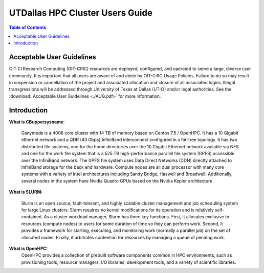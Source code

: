 .. Changelog
   -----------------------------------------------------------------------
.. 1.3 - Template
	-RST forked. Used to be Ganymede documentation, now used for generating all kinds of system docs
.. 1.2.2 - Add AUG
	-Add Acceptable User Guidelines section
	-Add AUG pdf
	-Add Acceptable User Guidelines hyperlink to pdf
.. 1.2.1 - Compiled with Sphinx
   -Spell correction
   -Added css files to _static in sphinx
   -Added introduction paragraph to 4.2 header

.. 1.2 - Steves Onboarding Updates
   -Spell correction
   -Blurb about CPU core math
   -srun queue info added
   -Added commands to appendix A (appendix v2.0)
   -Updated variables
   
.. 1.1.1 - Mail issues
   - Updated user docs to have the mailto part. 
.. 1.1 - Fixed Issues
   - Updated UTD admin var
   - Added MPI debugging section
   - Added Ganymede Specific section
   - Added show swap mpi
   - Added default vars
.. 1.0 - First Release
   - Minor grammar edits
   - Hid items that aren't live
   - Added Slurm Commands
.. 0.9 - Visual Impovements
   - Fixed pictures to run 
   - Updated Stylesheets to be UTD! Woosh!
   - Created Matlab Section
   - Updated Slurm added inteactive jobs
   - fixed variables
   - added variables for Matlab section
.. 0.8 
   - Fixed Grammatical Error
   - Fixed unicode dashes
   - Added very basic Appendix A
   - Created HTML Documentation using Sphinx
.. 0.7
   - Changed Run Example to Serial and added Parallel 
   - Added scp and rsync
   - Fixed folder locations
   - Fixed quota names
   - Fixed numbers and title capitalization
   - Minor Grammatical edits
   - Added Appendix B - Slurm Commands
.. 0.6
   - built the sections on compilers, modules, and how to run jobs
   - added email and admin variable sections
.. 0.5
   - built out the documentation tree to include 
       - sections space constraints, 
       - compilers and modules, 
       - running jobs, 
       - application specific
   - wrote section 3 on space constraints
   - added variables for the sec 3 tables
.. 0.4
   - Changed from Word Doc to reStructuredText
   - Set Up Automated Feilds
   - Minor Grammatical Edits
.. 0.3
   - Completely created a basic Linux users guide
   - Made minor edits
   - Created heading structure and began reorganization of document
   - Created table of contents
.. 0.2
   - Major Grammar Edits
   - Removed references to 'dead' items
.. 0.1
   - Original version
   
  .. these are the predefined values
   -------------------------------
.. hpc system params
   
.. systemName should just replace mentions of the system's name not including things like domain
.. or user names in code blocks that are upper case of course
.. |systemName| replace:: Ganymede

.. systemNameLower should just replace mentions of the system's name that are lower case, not including
.. things like domain or user names in code blocks
.. |systemNameLower| replace:: ganymede
.. 
.. |hostName| replace:: @ganymede.utdallas.edu

.. |nodecpunum| replace:: 4008
.. |nodememnum| replace:: 14 TB
.. |centVer| replace:: 7.5

.. |matlabver| replace:: r2018a
.. |matlabsitenum| replace:: 12,000
.. |matlabdist| replace:: 32

.. |defcomp| replace:: **Intel**
.. |defmpi| replace:: **mvapich2**

.. admin params
.. |adminemail| replace:: ganymedeadmins@utdallas.edu
.. |mailinglistaddr| replace:: ganymedeusers@lists.utdallas.edu
.. |slurmemail| replace:: slurm@ganymede.utdallas.edu
.. |debugnodenum| replace:: 2

.. space limits
.. |homequota| replace:: 20 GB
.. |homemax| replace:: 30 GB
.. |homerectime| replace:: 7 Days
.. |scratchquota| replace:: None
.. |scratchmax| replace:: None
.. |scratchrectime| replace:: N/A



UTDallas HPC Cluster Users Guide
================================

.. contents:: Table of Contents

Acceptable User Guidelines
//////////////////////////
OIT CI Research Computing (OIT-CIRC) resources are deployed, configured, and operated to serve a large, diverse user community. It is important that all users are aware of and abide by OIT-CIRC Usage Policies. Failure to do so may result in suspension or cancellation of the project and associated allocation and closure of all associated logins. Illegal transgressions will be addressed through University of Texas at Dallas (UT-D) and/or legal authorities. See the :download:`Acceptable User Guidelines <./AUG.pdf>` for more information.

Introduction
/////////////

**What is CBuppersysname:**

  |systemName| is a |nodecpunum| core cluster with |nodememnum| of memory based on Centos |centVer| / OpenHPC. It has a 10 Gigabit ethernet network and a QDR (40 Gbps) InfiniBand interconnect configured in a fat-tree topology. It has two distributed file systems, one for the home directories over the 10 Gigabit Ethernet network available via NFS and one for the work file system that is a 525 TB high-performance parallel file system (GPFS) accessible over the InfiniBand network. The GPFS file system uses Data Direct Networks (DDN) directly attached to InfiniBand storage for the back end hardware. Compute nodes are all dual processor with many core systems with a variety of Intel architectures including Sandy Bridge, Haswell and Broadwell. Additionally, several nodes in the system have Nvidia Quadro GPUs based on the Nvidia Kepler architecture.

**What is SLURM:** 

  Slurm is an open source, fault-tolerant, and highly scalable cluster management and job scheduling system for large Linux clusters. Slurm requires no kernel modifications for its operation and is relatively self-contained. As a cluster workload manager, Slurm has three key functions. First, it allocates exclusive to resources (compute nodes) to users for some duration of time so they can perform work. Second, it provides a framework for starting, executing, and monitoring work (normally a parallel job) on the set of allocated nodes. Finally, it arbitrates contention for resources by managing a queue of pending work.

**What is OpenHPC:**
  OpenHPC provides a collection of prebuilt software components common in HPC environments, such as provisioning tools, resource managers, I/O libraries, development tools, and a variety of scientific libraries. 

